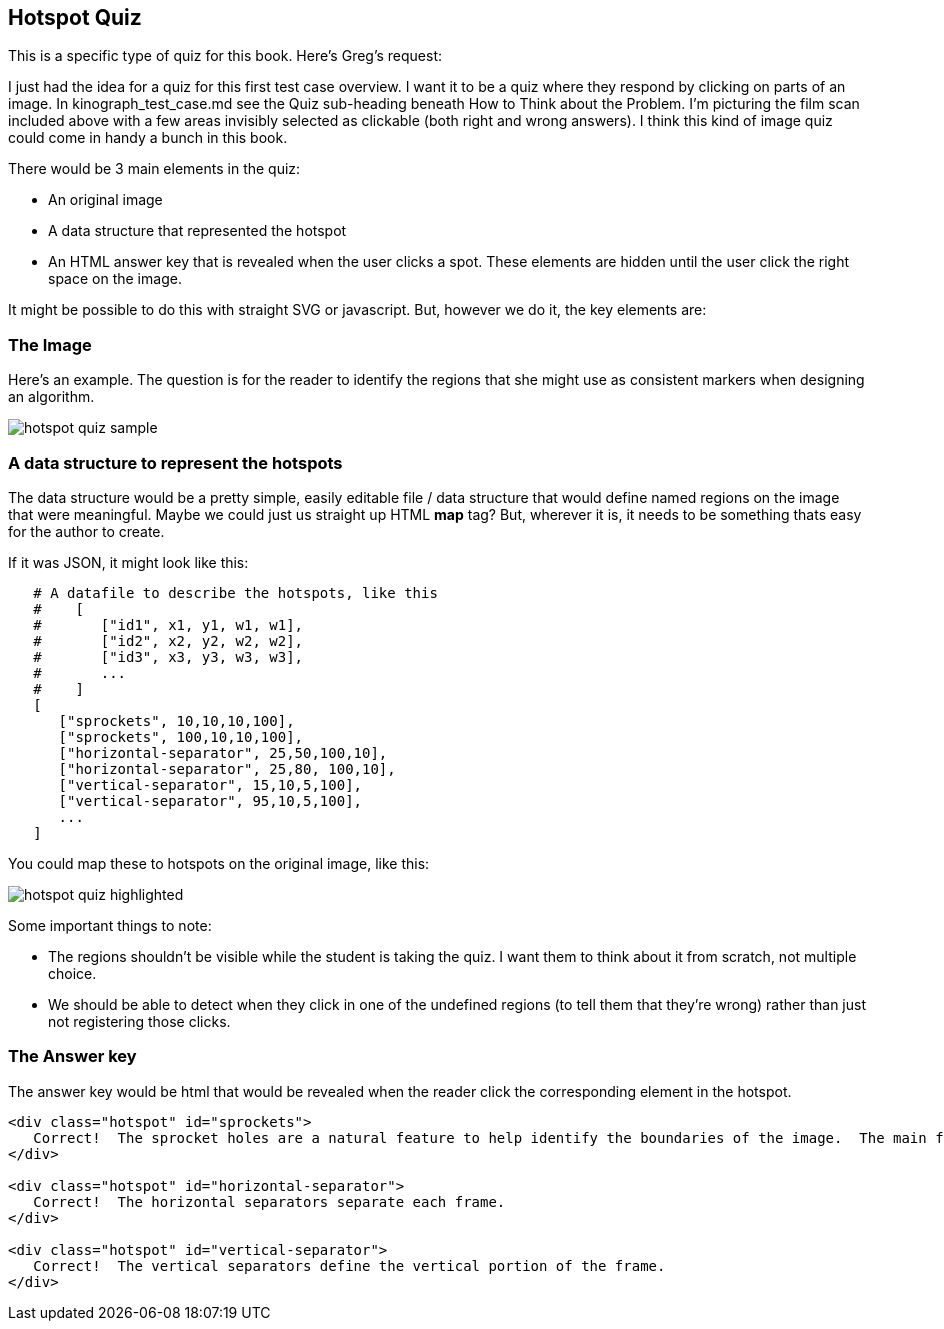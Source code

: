 == Hotspot Quiz

This is a specific type of quiz for this book.  Here's Greg's request:

[QUOTE]
****
I just had the idea for a quiz for this first test case overview. I want it to be a quiz where they respond by clicking on parts of an image. In kinograph_test_case.md see the Quiz sub-heading beneath How to Think about the Problem. I'm picturing the film scan included above with a few areas invisibly selected as clickable (both right and wrong answers). I think this kind of image quiz could come in handy a bunch in this book.
****

There would be 3 main elements in the quiz:

* An original image
* A data structure that represented the hotspot
* An HTML answer key that is revealed when the user clicks a spot.  These elements are hidden until the user click the right space on the image.

It might be possible to do this with straight SVG or javascript.  But, however we do it, the key elements are:

=== The Image

Here's an example.  The question is for the reader to identify the regions that she might use as consistent markers when designing an algorithm.

image::images/hotspot_quiz_sample.jpg[]

=== A data structure to represent the hotspots

The data structure would be a pretty simple, easily editable file / data structure that would define named regions on the image that were meaningful.  Maybe we could just us straight up HTML *map* tag?  But, wherever it is, it needs to be something thats easy for the author to create.  

If it was JSON, it might look like this:

----
   # A datafile to describe the hotspots, like this
   #    [
   #       ["id1", x1, y1, w1, w1],
   #       ["id2", x2, y2, w2, w2],  
   #       ["id3", x3, y3, w3, w3],   
   #       ...
   #    ]
   [
      ["sprockets", 10,10,10,100],
      ["sprockets", 100,10,10,100],
      ["horizontal-separator", 25,50,100,10],
      ["horizontal-separator", 25,80, 100,10],
      ["vertical-separator", 15,10,5,100],
      ["vertical-separator", 95,10,5,100],
      ...
   ]
----

You could map these to hotspots on the original image, like this:

image::images/hotspot_quiz_highlighted.png[]

Some important things to note:

* The regions shouldn't be visible while the student is taking the quiz. I want them to think about it from scratch, not multiple choice.
* We should be able to detect when they click in one of the undefined regions (to tell them that they're wrong) rather than just not registering those clicks.

=== The Answer key

The answer key would be html that would be revealed when the reader click the corresponding element in the hotspot.

----

<div class="hotspot" id="sprockets">
   Correct!  The sprocket holes are a natural feature to help identify the boundaries of the image.  The main feature is that they're little holes.  
</div> 

<div class="hotspot" id="horizontal-separator">
   Correct!  The horizontal separators separate each frame.
</div>

<div class="hotspot" id="vertical-separator">
   Correct!  The vertical separators define the vertical portion of the frame.
</div>
----